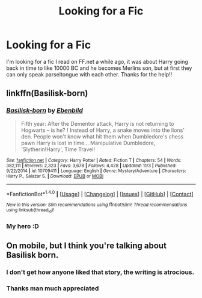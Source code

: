 #+TITLE: Looking for a Fic

* Looking for a Fic
:PROPERTIES:
:Author: Byublood
:Score: 3
:DateUnix: 1513676774.0
:DateShort: 2017-Dec-19
:FlairText: Fic Search
:END:
I'm looking for a fic I read on FF.net a while ago, it was about Harry going back in time to like 10000 BC and he becomes Merlins son, but at first they can only speak parseltongue with each other. Thanks for the help!!


** linkffn(Basilisk-born)
:PROPERTIES:
:Author: Jahoan
:Score: 3
:DateUnix: 1513700720.0
:DateShort: 2017-Dec-19
:END:

*** [[http://www.fanfiction.net/s/10709411/1/][*/Basilisk-born/*]] by [[https://www.fanfiction.net/u/4707996/Ebenbild][/Ebenbild/]]

#+begin_quote
  Fifth year: After the Dementor attack, Harry is not returning to Hogwarts -- is he? ! Instead of Harry, a snake moves into the lions' den. People won't know what hit them when Dumbledore's chess pawn Harry is lost in time... Manipulative Dumbledore, 'Slytherin!Harry', Time Travel!
#+end_quote

^{/Site/: [[http://www.fanfiction.net/][fanfiction.net]] *|* /Category/: Harry Potter *|* /Rated/: Fiction T *|* /Chapters/: 54 *|* /Words/: 382,111 *|* /Reviews/: 2,323 *|* /Favs/: 3,678 *|* /Follows/: 4,428 *|* /Updated/: 11/3 *|* /Published/: 9/22/2014 *|* /id/: 10709411 *|* /Language/: English *|* /Genre/: Mystery/Adventure *|* /Characters/: Harry P., Salazar S. *|* /Download/: [[http://www.ff2ebook.com/old/ffn-bot/index.php?id=10709411&source=ff&filetype=epub][EPUB]] or [[http://www.ff2ebook.com/old/ffn-bot/index.php?id=10709411&source=ff&filetype=mobi][MOBI]]}

--------------

*FanfictionBot*^{1.4.0} *|* [[[https://github.com/tusing/reddit-ffn-bot/wiki/Usage][Usage]]] | [[[https://github.com/tusing/reddit-ffn-bot/wiki/Changelog][Changelog]]] | [[[https://github.com/tusing/reddit-ffn-bot/issues/][Issues]]] | [[[https://github.com/tusing/reddit-ffn-bot/][GitHub]]] | [[[https://www.reddit.com/message/compose?to=tusing][Contact]]]

^{/New in this version: Slim recommendations using/ ffnbot!slim! /Thread recommendations using/ linksub(thread_id)!}
:PROPERTIES:
:Author: FanfictionBot
:Score: 1
:DateUnix: 1513700735.0
:DateShort: 2017-Dec-19
:END:


*** My hero :D
:PROPERTIES:
:Author: Erthael
:Score: 1
:DateUnix: 1513706801.0
:DateShort: 2017-Dec-19
:END:


** On mobile, but I think you're talking about Basilisk born.
:PROPERTIES:
:Author: Erthael
:Score: 2
:DateUnix: 1513678125.0
:DateShort: 2017-Dec-19
:END:

*** I don't get how anyone liked that story, the writing is atrocious.
:PROPERTIES:
:Author: T0lias
:Score: 3
:DateUnix: 1513690329.0
:DateShort: 2017-Dec-19
:END:


*** Thanks man much appreciated
:PROPERTIES:
:Author: Byublood
:Score: 1
:DateUnix: 1513706177.0
:DateShort: 2017-Dec-19
:END:
